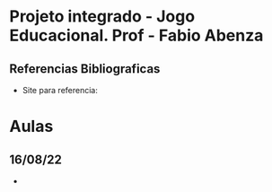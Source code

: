 * Projeto integrado - Jogo Educacional. Prof - Fabio Abenza
** Referencias Bibliograficas
- Site para referencia:

* Aulas
** 16/08/22
-
